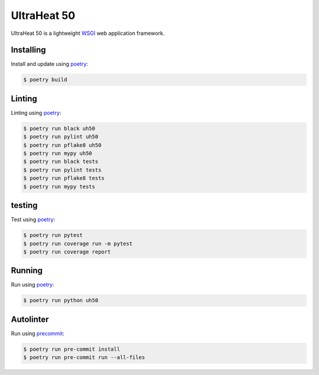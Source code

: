 UltraHeat 50
============

UltraHeat 50 is a lightweight `WSGI`_ web application framework.

Installing
----------

Install and update using `poetry`_:

.. code-block:: text

    $ poetry build




Linting
-------

Linting using `poetry`_:

.. code-block:: text

    $ poetry run black uh50
    $ poetry run pylint uh50
    $ poetry run pflake8 uh50
    $ poetry run mypy uh50
    $ poetry run black tests
    $ poetry run pylint tests
    $ poetry run pflake8 tests
    $ poetry run mypy tests

testing
-------

Test using `poetry`_:

.. code-block:: text

    $ poetry run pytest
    $ poetry run coverage run -m pytest
    $ poetry run coverage report


Running
-------

Run using `poetry`_:

.. code-block:: text

    $ poetry run python uh50

Autolinter
-------

Run using `precommit`_:

.. code-block:: text

    $ poetry run pre-commit install
    $ poetry run pre-commit run --all-files


.. _poetry: https://python-poetry.org/docs/
.. _WSGI: https://wsgi.readthedocs.io/en/latest/what.html
.. _precommit: https://pre-commit.com/